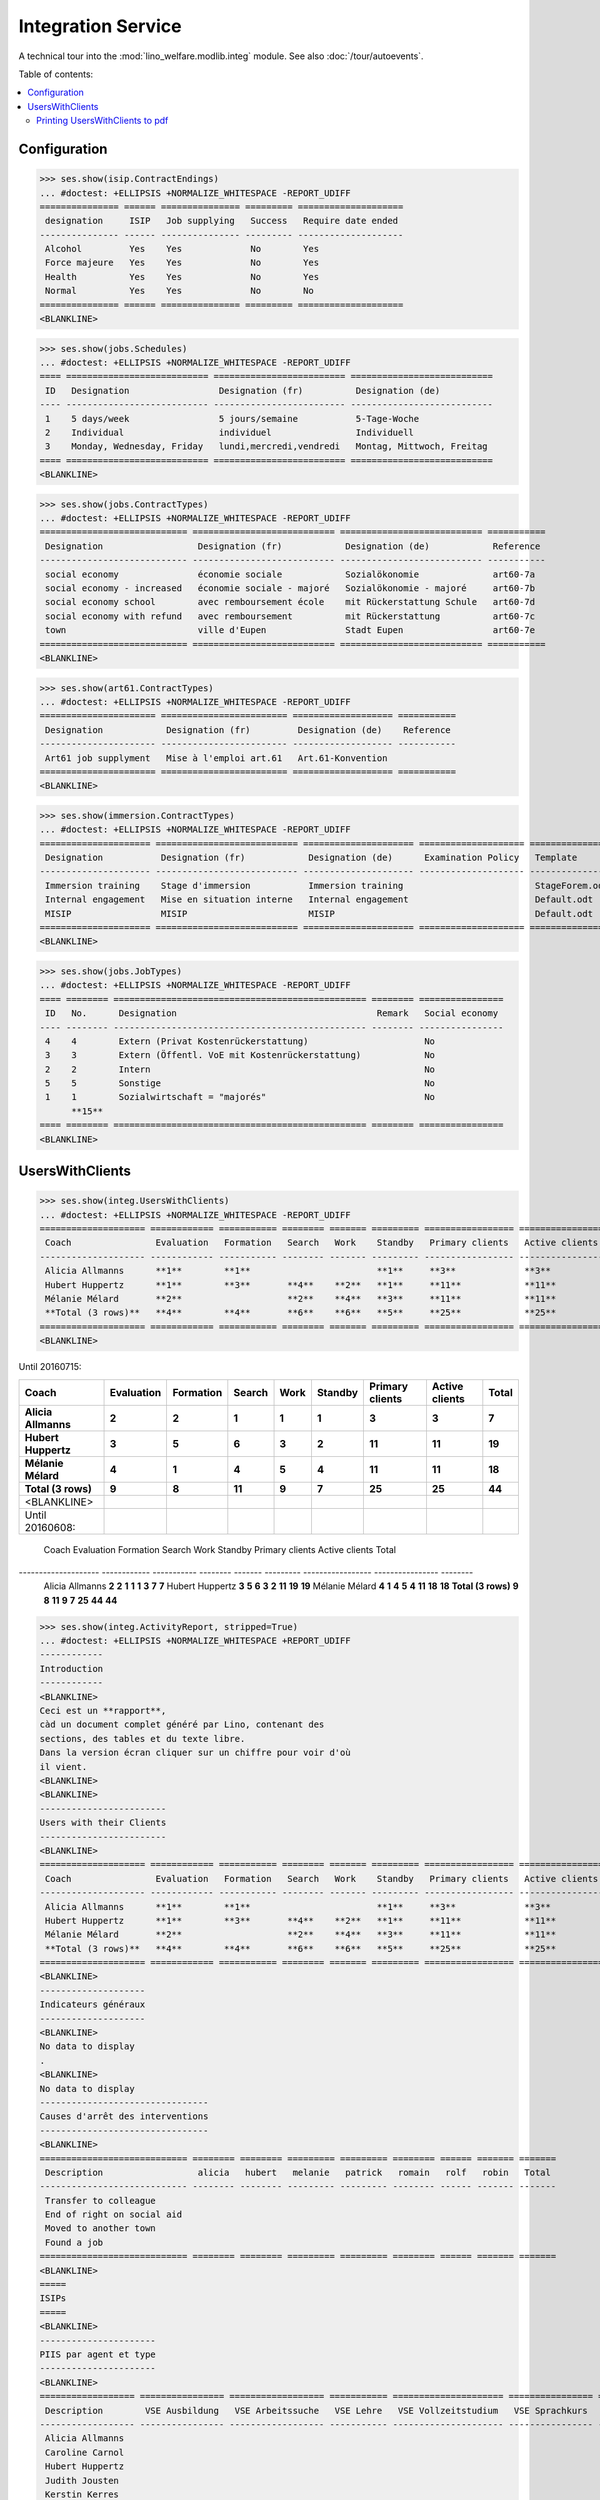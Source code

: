 .. _welfare.specs.integ:

===================
Integration Service
===================

.. How to test only this document:

    $ python setup.py test -s tests.SpecsTests.test_integ
    
    Doctest initialization:

    >>> import lino
    >>> lino.startup('lino_welfare.projects.std.settings.doctests')
    >>> from lino.api.doctest import *

    >>> ses = rt.login('robin')
    >>> translation.activate('en')

A technical tour into the :mod:`lino_welfare.modlib.integ` module.
See also :doc:`/tour/autoevents`.

Table of contents:

.. contents::
   :local:


Configuration
=============

>>> ses.show(isip.ContractEndings)
... #doctest: +ELLIPSIS +NORMALIZE_WHITESPACE -REPORT_UDIFF
=============== ====== =============== ========= ====================
 designation     ISIP   Job supplying   Success   Require date ended
--------------- ------ --------------- --------- --------------------
 Alcohol         Yes    Yes             No        Yes
 Force majeure   Yes    Yes             No        Yes
 Health          Yes    Yes             No        Yes
 Normal          Yes    Yes             No        No
=============== ====== =============== ========= ====================
<BLANKLINE>


>>> ses.show(jobs.Schedules)
... #doctest: +ELLIPSIS +NORMALIZE_WHITESPACE -REPORT_UDIFF
==== =========================== ========================= ===========================
 ID   Designation                 Designation (fr)          Designation (de)
---- --------------------------- ------------------------- ---------------------------
 1    5 days/week                 5 jours/semaine           5-Tage-Woche
 2    Individual                  individuel                Individuell
 3    Monday, Wednesday, Friday   lundi,mercredi,vendredi   Montag, Mittwoch, Freitag
==== =========================== ========================= ===========================
<BLANKLINE>

>>> ses.show(jobs.ContractTypes)
... #doctest: +ELLIPSIS +NORMALIZE_WHITESPACE -REPORT_UDIFF
============================ =========================== =========================== ===========
 Designation                  Designation (fr)            Designation (de)            Reference
---------------------------- --------------------------- --------------------------- -----------
 social economy               économie sociale            Sozialökonomie              art60-7a
 social economy - increased   économie sociale - majoré   Sozialökonomie - majoré     art60-7b
 social economy school        avec remboursement école    mit Rückerstattung Schule   art60-7d
 social economy with refund   avec remboursement          mit Rückerstattung          art60-7c
 town                         ville d'Eupen               Stadt Eupen                 art60-7e
============================ =========================== =========================== ===========
<BLANKLINE>

>>> ses.show(art61.ContractTypes)
... #doctest: +ELLIPSIS +NORMALIZE_WHITESPACE -REPORT_UDIFF
====================== ======================== =================== ===========
 Designation            Designation (fr)         Designation (de)    Reference
---------------------- ------------------------ ------------------- -----------
 Art61 job supplyment   Mise à l'emploi art.61   Art.61-Konvention
====================== ======================== =================== ===========
<BLANKLINE>

>>> ses.show(immersion.ContractTypes)
... #doctest: +ELLIPSIS +NORMALIZE_WHITESPACE -REPORT_UDIFF
===================== =========================== ===================== ==================== ================
 Designation           Designation (fr)            Designation (de)      Examination Policy   Template
--------------------- --------------------------- --------------------- -------------------- ----------------
 Immersion training    Stage d'immersion           Immersion training                         StageForem.odt
 Internal engagement   Mise en situation interne   Internal engagement                        Default.odt
 MISIP                 MISIP                       MISIP                                      Default.odt
===================== =========================== ===================== ==================== ================
<BLANKLINE>

>>> ses.show(jobs.JobTypes)
... #doctest: +ELLIPSIS +NORMALIZE_WHITESPACE -REPORT_UDIFF
==== ======== ================================================ ======== ================
 ID   No.      Designation                                      Remark   Social economy
---- -------- ------------------------------------------------ -------- ----------------
 4    4        Extern (Privat Kostenrückerstattung)                      No
 3    3        Extern (Öffentl. VoE mit Kostenrückerstattung)            No
 2    2        Intern                                                    No
 5    5        Sonstige                                                  No
 1    1        Sozialwirtschaft = "majorés"                              No
      **15**
==== ======== ================================================ ======== ================
<BLANKLINE>



UsersWithClients
================

>>> ses.show(integ.UsersWithClients)
... #doctest: +ELLIPSIS +NORMALIZE_WHITESPACE -REPORT_UDIFF
==================== ============ =========== ======== ======= ========= ================= ================ ========
 Coach                Evaluation   Formation   Search   Work    Standby   Primary clients   Active clients   Total
-------------------- ------------ ----------- -------- ------- --------- ----------------- ---------------- --------
 Alicia Allmanns      **1**        **1**                        **1**     **3**             **3**            **3**
 Hubert Huppertz      **1**        **3**       **4**    **2**   **1**     **11**            **11**           **11**
 Mélanie Mélard       **2**                    **2**    **4**   **3**     **11**            **11**           **11**
 **Total (3 rows)**   **4**        **4**       **6**    **6**   **5**     **25**            **25**           **25**
==================== ============ =========== ======== ======= ========= ================= ================ ========
<BLANKLINE>

Until 20160715:

==================== ============ =========== ======== ======= ========= ================= ================ ========
 Coach                Evaluation   Formation   Search   Work    Standby   Primary clients   Active clients   Total
-------------------- ------------ ----------- -------- ------- --------- ----------------- ---------------- --------
 Alicia Allmanns      **2**        **2**       **1**    **1**   **1**     **3**             **3**            **7**
 Hubert Huppertz      **3**        **5**       **6**    **3**   **2**     **11**            **11**           **19**
 Mélanie Mélard       **4**        **1**       **4**    **5**   **4**     **11**            **11**           **18**
 **Total (3 rows)**   **9**        **8**       **11**   **9**   **7**     **25**            **25**           **44**
==================== ============ =========== ======== ======= ========= ================= ================ ========
<BLANKLINE>

Until 20160608:

==================== ============ =========== ======== ======= ========= ================= ================ ========
 Coach                Evaluation   Formation   Search   Work    Standby   Primary clients   Active clients   Total
-------------------- ------------ ----------- -------- ------- --------- ----------------- ---------------- --------
 Alicia Allmanns      **2**        **2**       **1**    **1**   **1**     **3**             **7**            **7**
 Hubert Huppertz      **3**        **5**       **6**    **3**   **2**     **11**            **19**           **19**
 Mélanie Mélard       **4**        **1**       **4**    **5**   **4**     **11**            **18**           **18**
 **Total (3 rows)**   **9**        **8**       **11**   **9**   **7**     **25**            **44**           **44**
==================== ============ =========== ======== ======= ========= ================= ================ ========




Activity report
===============

>>> ses.show(integ.ActivityReport, stripped=True)
... #doctest: +ELLIPSIS +NORMALIZE_WHITESPACE +REPORT_UDIFF
------------
Introduction
------------
<BLANKLINE>
Ceci est un **rapport**,
càd un document complet généré par Lino, contenant des
sections, des tables et du texte libre.
Dans la version écran cliquer sur un chiffre pour voir d'où
il vient.
<BLANKLINE>
<BLANKLINE>
------------------------
Users with their Clients
------------------------
<BLANKLINE>
==================== ============ =========== ======== ======= ========= ================= ================ ========
 Coach                Evaluation   Formation   Search   Work    Standby   Primary clients   Active clients   Total
-------------------- ------------ ----------- -------- ------- --------- ----------------- ---------------- --------
 Alicia Allmanns      **1**        **1**                        **1**     **3**             **3**            **3**
 Hubert Huppertz      **1**        **3**       **4**    **2**   **1**     **11**            **11**           **11**
 Mélanie Mélard       **2**                    **2**    **4**   **3**     **11**            **11**           **11**
 **Total (3 rows)**   **4**        **4**       **6**    **6**   **5**     **25**            **25**           **25**
==================== ============ =========== ======== ======= ========= ================= ================ ========
<BLANKLINE>
--------------------
Indicateurs généraux
--------------------
<BLANKLINE>
No data to display
.
<BLANKLINE>
No data to display
--------------------------------
Causes d'arrêt des interventions
--------------------------------
<BLANKLINE>
============================ ======== ======== ========= ========= ======== ====== ======= =======
 Description                  alicia   hubert   melanie   patrick   romain   rolf   robin   Total
---------------------------- -------- -------- --------- --------- -------- ------ ------- -------
 Transfer to colleague
 End of right on social aid
 Moved to another town
 Found a job
============================ ======== ======== ========= ========= ======== ====== ======= =======
<BLANKLINE>
=====
ISIPs
=====
<BLANKLINE>
----------------------
PIIS par agent et type
----------------------
<BLANKLINE>
================== ================ ================== =========== ===================== ================ =======
 Description        VSE Ausbildung   VSE Arbeitssuche   VSE Lehre   VSE Vollzeitstudium   VSE Sprachkurs   Total
------------------ ---------------- ------------------ ----------- --------------------- ---------------- -------
 Alicia Allmanns
 Caroline Carnol
 Hubert Huppertz
 Judith Jousten
 Kerstin Kerres
 Mélanie Mélard
 nicolas
 Patrick Paraneau
 Robin Rood
 Rolf Rompen
 Romain Raffault
 Theresia Thelen
 Wilfried Willems
================== ================ ================== =========== ===================== ================ =======
<BLANKLINE>
----------------------------------
Organisations externes et contrats
----------------------------------
<BLANKLINE>
Nombre de PIIS actifs par 
    organisation externe et type de contrat.
<BLANKLINE>
======================== ================ ================== =========== ===================== ================ =======
 Organisation             VSE Ausbildung   VSE Arbeitssuche   VSE Lehre   VSE Vollzeitstudium   VSE Sprachkurs   Total
------------------------ ---------------- ------------------ ----------- --------------------- ---------------- -------
 Belgisches Rotes Kreuz
 Bäckerei Ausdemwald
 Bäckerei Mießen
 Bäckerei Schmitz
 Rumma & Ko OÜ
======================== ================ ================== =========== ===================== ================ =======
<BLANKLINE>
------------------------
Contract endings by type
------------------------
<BLANKLINE>
=============== ================ ================== =========== ===================== ================ =======
 Description     VSE Ausbildung   VSE Arbeitssuche   VSE Lehre   VSE Vollzeitstudium   VSE Sprachkurs   Total
--------------- ---------------- ------------------ ----------- --------------------- ---------------- -------
 Alcohol
 Force majeure
 Health
 Normal
=============== ================ ================== =========== ===================== ================ =======
<BLANKLINE>
--------------------------
PIIS et types de formation
--------------------------
<BLANKLINE>
Nombre de PIIS actifs par 
    type de formation et type de contrat.
<BLANKLINE>
================= ================ ===================== =======
 Education Type    VSE Ausbildung   VSE Vollzeitstudium   Total
----------------- ---------------- --------------------- -------
 Alpha
 Apprenticeship
 Highschool
 Part-time study
 Prequalifying
 Qualifying
 Remote study
 School
 Special school
 Training
 University
================= ================ ===================== =======
<BLANKLINE>
=======================
Art60§7 job supplyments
=======================
<BLANKLINE>
-------------------------
Art60§7 par agent et type
-------------------------
<BLANKLINE>
================== ================ ============================ ======================= ============================ ====== =======
 Description        social economy   social economy - increased   social economy school   social economy with refund   town   Total
------------------ ---------------- ---------------------------- ----------------------- ---------------------------- ------ -------
 Alicia Allmanns
 Caroline Carnol
 Hubert Huppertz
 Judith Jousten
 Kerstin Kerres
 Mélanie Mélard
 nicolas
 Patrick Paraneau
 Robin Rood
 Rolf Rompen
 Romain Raffault
 Theresia Thelen
 Wilfried Willems
================== ================ ============================ ======================= ============================ ====== =======
<BLANKLINE>
--------------------------
Job providers and contrats
--------------------------
<BLANKLINE>
================================ ================ ============================ ======================= ============================ ====== =======
 Organisation                     social economy   social economy - increased   social economy school   social economy with refund   town   Total
-------------------------------- ---------------- ---------------------------- ----------------------- ---------------------------- ------ -------
 BISA
 R-Cycle Sperrgutsortierzentrum
 Pro Aktiv V.o.G.
================================ ================ ============================ ======================= ============================ ====== =======
<BLANKLINE>
------------------------
Contract endings by type
------------------------
<BLANKLINE>
=============== ================ ============================ ======================= ============================ ====== =======
 Description     social economy   social economy - increased   social economy school   social economy with refund   town   Total
--------------- ---------------- ---------------------------- ----------------------- ---------------------------- ------ -------
 Alcohol
 Force majeure
 Health
 Normal
=============== ================ ============================ ======================= ============================ ====== =======
<BLANKLINE>


Printing UsersWithClients to pdf
--------------------------------

User problem report:

  | pdf-Dokument aus Startseite erstellen:
  | kommt leider nur ein leeres Dok-pdf bei raus auf den 30/09/2011 datiert

The following lines reproduced this problem 
and passed when it was fixed:

>>> settings.SITE.appy_params.update(raiseOnError=True)
>>> url = 'http://127.0.0.1:8000/api/integ/UsersWithClients?an=as_pdf'
>>> res = test_client.get(url, REMOTE_USER='rolf')  #doctest: -SKIP
>>> print(res.status_code)  #doctest: -SKIP
200
>>> result = json.loads(res.content)  #doctest: -SKIP
>>> print(result)  #doctest: -SKIP
{u'open_url': u'/media/cache/appypdf/127.0.0.1/integ.UsersWithClients.pdf', u'success': True}


